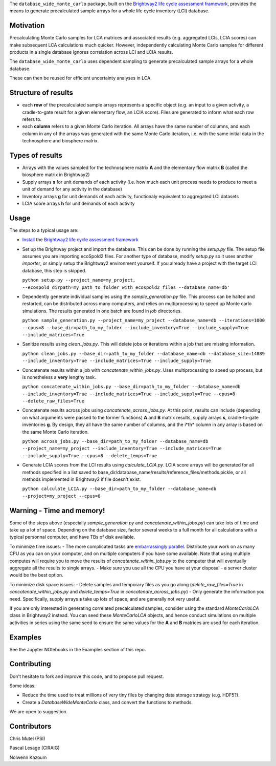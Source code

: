 The ``database_wide_monte_carlo`` package, built on the `Brightway2 life cycle assessment framework <http://brightwaylca.org/>`_,  provides the means to generate precalculated sample arrays for a whole life cycle inventory (LCI) database.

Motivation
==========
Precalculating Monte Carlo samples for LCA matrices and associated results (e.g. aggregated LCIs, LCIA scores) can make subsequent LCA calculations much quicker. However, independently calculating Monte Carlo samples for different products in a single database ignores correlation across LCI and LCIA results. 

The ``database_wide_monte_carlo`` uses dependent sampling to generate precalculated sample arrays for a whole database. 

These can then be reused for efficient uncertainty analyses in LCA.

Structure of results
===========

- each **row** of the precalculated sample arrays represents a specific object (e.g. an input to a given activity, a cradle-to-gate result for a given elementary flow, an LCIA score). Files are generated to inform what each row refers to.  
- each **column** refers to a given Monte Carlo iteration. All arrays have the same number of columns, and each column in any of the arrays was generated with the same Monte Carlo iteration, i.e. with the same initial data in the technosphere and biosphere matrix. 
 

Types of results
==========

- Arrays with the values sampled for the technosphere matrix **A** and the elementary flow matrix **B** (called the biosphere matrix in Brightway2)
- Supply arrays **s** for unit demands of each activity (i.e. how much each unit process needs to produce to meet a unit of demand for any activity in the database)  
- Inventory arrays **g** for unit demands of each activity, functionaly equivalent to aggregated LCI datasets  
- LCIA score arrays **h** for unit demands of each activity  

Usage
===========
The steps to a typical usage are:  

- `Install <https://docs.brightwaylca.org/installation.html>`_ the `Brightway2 life cycle assessment framework <http://brightwaylca.org/>`_
- Set up the Brightway project and import the database. This can be done by running the `setup.py` file. The setup file assumes you are importing ecoSpold2 files. For another type of database, modify `setup.py` so it uses another `importer`, or simply setup the Brightway2 environment yourself. If you already have a project with the target LCI database, this step is skipped.

  ``python setup.py --project_name=my_project, --ecospold_dirpath=my_path_to_folder_with_ecospold2_files --database_name=db'``

- Dependently generate individual samples using the `sample_generation.py` file. This process can be halted and restarted, can be distributed across many computers, and relies on multiprocessing to speed up Monte carlo simulations. The results generated in one batch are found in `job` directories. 

  ``python sample_generation.py --project_name=my_project --database_name=db --iterations=1000 --cpus=8 --base_dir=path_to_my_folder --include_inventory=True --include_supply=True --include_matrices=True``

- Sanitize results using `clean_jobs.py`. This will delete jobs or iterations within a job that are missing information. 

  ``python clean_jobs.py --base_dir=path_to_my_folder --database_name=db --database_size=14889 --include_inventory=True --include_matrices=True --include_supply=True``
   
- Concatenate results within a job with `concatenate_within_jobs.py`. Uses multiprocessing to speed up process, but is nonetheless a **very** lengthy task.

  ``python concatenate_within_jobs.py --base_dir=path_to_my_folder --database_name=db --include_inventory=True --include_matrices=True --include_supply=True --cpus=8 --delete_raw_files=True``

- Concatenate results across jobs using `concatenate_across_jobs.py`. At this point, results can include (depending on what arguments were passed to the former functions) **A** and **B** matrix results, supply arrays **s**, cradle-to-gate inventories **g**. By design, they all have the same number of columns, and the i*th* column in any array is based on the same Monte Carlo iteration.  

  ``python across_jobs.py --base_dir=path_to_my_folder --database_name=db --project_name=my_project --include_inventory=True --include_matrices=True --include_supply=True --cpus=8 --delete_temps=True``

- Generate LCIA scores from the LCI results using `calculate_LCIA.py`. LCIA score arrays will be generated for all methods specified in a list saved to base_dir/database_name/results/reference_files/methods.pickle, or all methods implemented in Brightway2 if file doesn't exist.  

  ``python calculate_LCIA.py --base_dir=path_to_my_folder --database_name=db --project=my_project --cpus=8``

Warning - Time and memory!
===========
Some of the steps above (especially `sample_generation.py` and `concatenate_within_jobs.py`) can take lots of time and take up a lot of space. Depending on the database size, factor several weeks to a full month for all calculations with a typical personnal computer, and have TBs of disk available.  

To minimize time issues: 
- The more complicated tasks are `embarrassingly parallel <https://en.wikipedia.org/wiki/Embarrassingly_parallel>`_. Distribute your work on as many CPU as you can on your computer, and on multiple computers if you have some available. Note that using multiple computes will require you to move the results of `concatenate_within_jobs.py` to the computer that will eventually aggregate all the results to single arrays. 
- Make sure you use all the CPU you have at your disposal - a server cluster would be the best option.

To minimize disk space issues: 
- Delete samples and temporary files as you go along (`delete_raw_files=True` in `concatenate_within_jobs.py` and `delete_temps=True` in `concatenate_across_jobs.py`)
- Only generate the information you need. Specifically, supply arrays **s** take up lots of space, and are generally not very useful.

If you are only interested in generating correlated precalculated samples, consider using the standard `MonteCarloLCA` class in Brightway2 instead. You can seed these `MonteCarloLCA` objects, and hence conduct simulations on multiple activities in series using the same seed to ensure the same values for the **A** and **B** matrices are used for each iteration.

Examples
=========
See the Jupyter NOtebooks in the Examples section of this repo.

Contributing
=========
Don't hesitate to fork and improve this code, and to propose pull request. 

Some ideas: 

- Reduce the time used to treat millions of very tiny files by changing data storage strategy (e.g. HDF5?). 
- Create a `DatabaseWideMonteCarlo` class, and convert the functions to methods.  
We are open to suggestion.

Contributors
==========
Chris Mutel (PSI) 

Pascal Lesage (CIRAIG)

Nolwenn Kazoum
